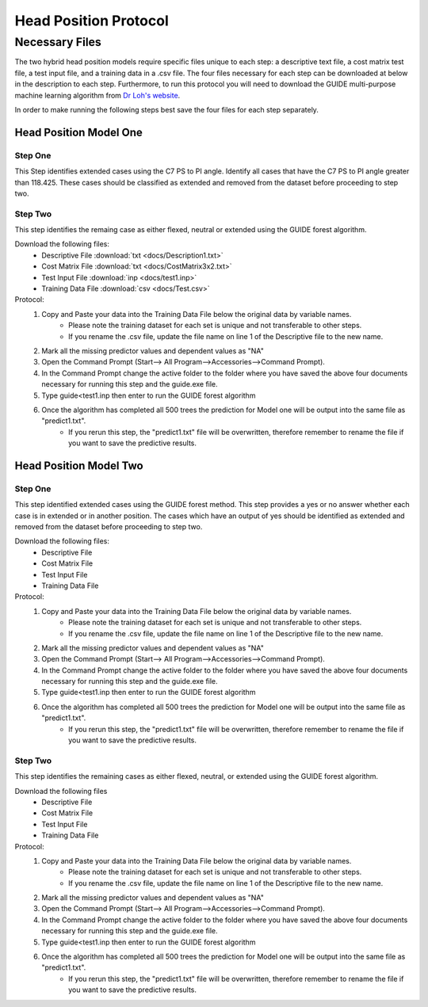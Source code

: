 

Head Position Protocol
======================


Necessary Files
---------------

The two hybrid head position models require specific files unique to each step: a descriptive text file, a cost matrix test file, a test input file, and a training data in a .csv file. The four files necessary for each step can be downloaded at below in the description to each step. Furthermore, to run this protocol you will need to download the GUIDE multi-purpose machine learning algorithm from `Dr Loh's website <http://www.stat.wisc.edu/~loh/guide.html>`_.

In order to make running the following steps best save the four files for each step separately.


Head Position Model One
_______________________



Step One
++++++++

This Step identifies extended cases using the C7 PS to PI angle.  Identify all cases that have the C7 PS to PI angle greater than 118.425. These cases should be classified as extended and removed from the dataset before proceeding to step two.


Step Two
++++++++

This step identifies the remaing case as either flexed, neutral or extended using the GUIDE forest algorithm.

Download the following files:
	* Descriptive File :download:`txt <docs/Description1.txt>`
	* Cost Matrix File :download:`txt <docs/CostMatrix3x2.txt>`
	* Test Input File :download:`inp <docs/test1.inp>`
	* Training Data File :download:`csv <docs/Test.csv>`

Protocol:
        (1) Copy and Paste your data into the Training Data File below the original data by variable names. 
                * Please note the training dataset for each set is unique and not transferable to other steps.
                * If you rename the .csv file, update the file name on line 1 of the Descriptive file to the new name.
        (2) Mark all the missing predictor values and dependent values as "NA"
        (3) Open the Command Prompt (Start--> All Program-->Accessories-->Command Prompt).
        (4) In the Command Prompt change the active folder to the folder where you have saved the above four documents necessary for running this step and the guide.exe file.
        (5) Type guide<test1.inp then enter to run the GUIDE forest algorithm
        (6) Once the algorithm has completed all 500 trees the prediction for Model one will be output into the same file as "predict1.txt".
		* If you rerun this step, the "predict1.txt" file will be overwritten, therefore remember to rename the file if you want to save the predictive results.

Head Position Model Two
_______________________



Step One
++++++++

This step identified extended cases using the GUIDE forest method.  This step provides a yes or no answer whether each case is in extended or in another position. The cases which have an output of yes should be identified as extended and removed from the dataset before proceeding to step two. 

Download the following files:
        * Descriptive File
        * Cost Matrix File
        * Test Input File 
        * Training Data File 


Protocol:
        (1) Copy and Paste your data into the Training Data File below the original data by variable names. 
                * Please note the training dataset for each set is unique and not transferable to other steps.
                * If you rename the .csv file, update the file name on line 1 of the Descriptive file to the new name.
        (2) Mark all the missing predictor values and dependent values as "NA"
        (3) Open the Command Prompt (Start--> All Program-->Accessories-->Command Prompt).
        (4) In the Command Prompt change the active folder to the folder where you have saved the above four documents necessary for running this step and the guide.exe file.
        (5) Type guide<test1.inp then enter to run the GUIDE forest algorithm
        (6) Once the algorithm has completed all 500 trees the prediction for Model one will be output into the same file as "predict1.txt".
                * If you rerun this step, the "predict1.txt" file will be overwritten, therefore remember to rename the file if you want to save the predictive results.


Step Two
++++++++

This step identifies the remaining cases as either flexed, neutral, or extended using the GUIDE forest algorithm.


Download the following files
        * Descriptive File
        * Cost Matrix File
        * Test Input File
        * Training Data File

Protocol:
        (1) Copy and Paste your data into the Training Data File below the original data by variable names. 
                * Please note the training dataset for each set is unique and not transferable to other steps.
                * If you rename the .csv file, update the file name on line 1 of the Descriptive file to the new name.
        (2) Mark all the missing predictor values and dependent values as "NA"
        (3) Open the Command Prompt (Start--> All Program-->Accessories-->Command Prompt).
        (4) In the Command Prompt change the active folder to the folder where you have saved the above four documents necessary for running this step and the guide.exe file.
        (5) Type guide<test1.inp then enter to run the GUIDE forest algorithm
        (6) Once the algorithm has completed all 500 trees the prediction for Model one will be output into the same file as "predict1.txt".
                * If you rerun this step, the "predict1.txt" file will be overwritten, therefore remember to rename the file if you want to save the predictive results.


